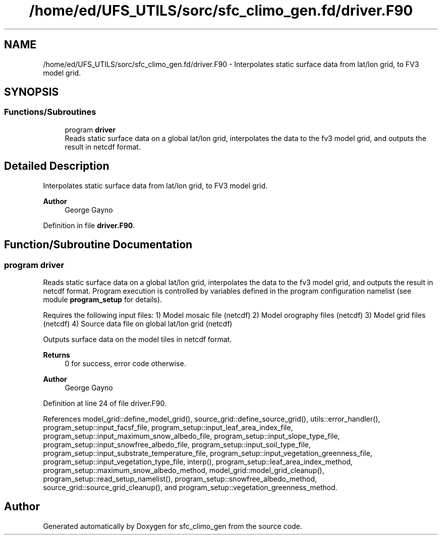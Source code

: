 .TH "/home/ed/UFS_UTILS/sorc/sfc_climo_gen.fd/driver.F90" 3 "Thu Mar 18 2021" "Version 1.0.0" "sfc_climo_gen" \" -*- nroff -*-
.ad l
.nh
.SH NAME
/home/ed/UFS_UTILS/sorc/sfc_climo_gen.fd/driver.F90 \- Interpolates static surface data from lat/lon grid, to FV3 model grid\&.  

.SH SYNOPSIS
.br
.PP
.SS "Functions/Subroutines"

.in +1c
.ti -1c
.RI "program \fBdriver\fP"
.br
.RI "Reads static surface data on a global lat/lon grid, interpolates the data to the fv3 model grid, and outputs the result in netcdf format\&. "
.in -1c
.SH "Detailed Description"
.PP 
Interpolates static surface data from lat/lon grid, to FV3 model grid\&. 


.PP
\fBAuthor\fP
.RS 4
George Gayno 
.RE
.PP

.PP
Definition in file \fBdriver\&.F90\fP\&.
.SH "Function/Subroutine Documentation"
.PP 
.SS "program driver"

.PP
Reads static surface data on a global lat/lon grid, interpolates the data to the fv3 model grid, and outputs the result in netcdf format\&. Program execution is controlled by variables defined in the program configuration namelist (see module \fBprogram_setup\fP for details)\&.
.PP
Requires the following input files: 1) Model mosaic file (netcdf) 2) Model orography files (netcdf) 3) Model grid files (netcdf) 4) Source data file on global lat/lon grid (netcdf)
.PP
Outputs surface data on the model tiles in netcdf format\&.
.PP
\fBReturns\fP
.RS 4
0 for success, error code otherwise\&. 
.RE
.PP
\fBAuthor\fP
.RS 4
George Gayno 
.RE
.PP

.PP
Definition at line 24 of file driver\&.F90\&.
.PP
References model_grid::define_model_grid(), source_grid::define_source_grid(), utils::error_handler(), program_setup::input_facsf_file, program_setup::input_leaf_area_index_file, program_setup::input_maximum_snow_albedo_file, program_setup::input_slope_type_file, program_setup::input_snowfree_albedo_file, program_setup::input_soil_type_file, program_setup::input_substrate_temperature_file, program_setup::input_vegetation_greenness_file, program_setup::input_vegetation_type_file, interp(), program_setup::leaf_area_index_method, program_setup::maximum_snow_albedo_method, model_grid::model_grid_cleanup(), program_setup::read_setup_namelist(), program_setup::snowfree_albedo_method, source_grid::source_grid_cleanup(), and program_setup::vegetation_greenness_method\&.
.SH "Author"
.PP 
Generated automatically by Doxygen for sfc_climo_gen from the source code\&.
